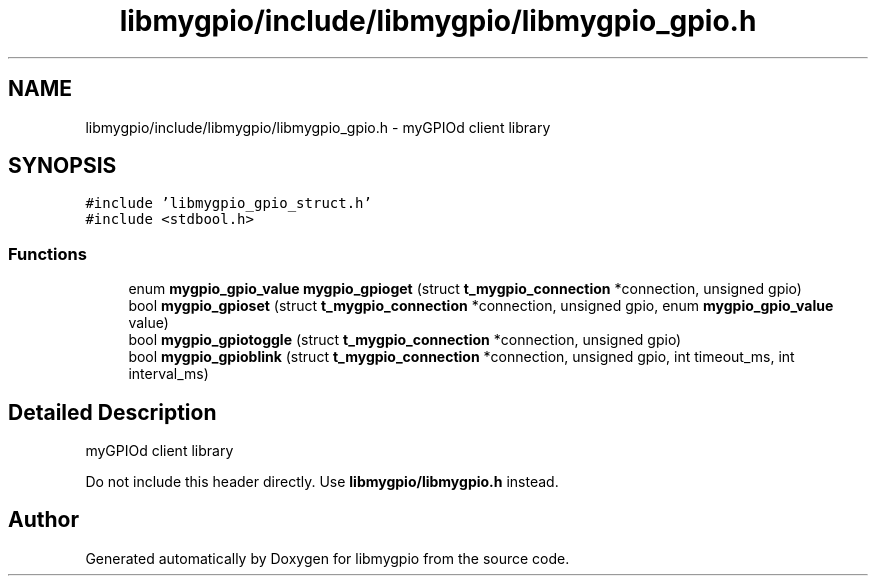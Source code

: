 .TH "libmygpio/include/libmygpio/libmygpio_gpio.h" 3 "Sun Jan 14 2024" "libmygpio" \" -*- nroff -*-
.ad l
.nh
.SH NAME
libmygpio/include/libmygpio/libmygpio_gpio.h \- myGPIOd client library  

.SH SYNOPSIS
.br
.PP
\fC#include 'libmygpio_gpio_struct\&.h'\fP
.br
\fC#include <stdbool\&.h>\fP
.br

.SS "Functions"

.in +1c
.ti -1c
.RI "enum \fBmygpio_gpio_value\fP \fBmygpio_gpioget\fP (struct \fBt_mygpio_connection\fP *connection, unsigned gpio)"
.br
.ti -1c
.RI "bool \fBmygpio_gpioset\fP (struct \fBt_mygpio_connection\fP *connection, unsigned gpio, enum \fBmygpio_gpio_value\fP value)"
.br
.ti -1c
.RI "bool \fBmygpio_gpiotoggle\fP (struct \fBt_mygpio_connection\fP *connection, unsigned gpio)"
.br
.ti -1c
.RI "bool \fBmygpio_gpioblink\fP (struct \fBt_mygpio_connection\fP *connection, unsigned gpio, int timeout_ms, int interval_ms)"
.br
.in -1c
.SH "Detailed Description"
.PP 
myGPIOd client library 

Do not include this header directly\&. Use \fBlibmygpio/libmygpio\&.h\fP instead\&. 
.SH "Author"
.PP 
Generated automatically by Doxygen for libmygpio from the source code\&.
